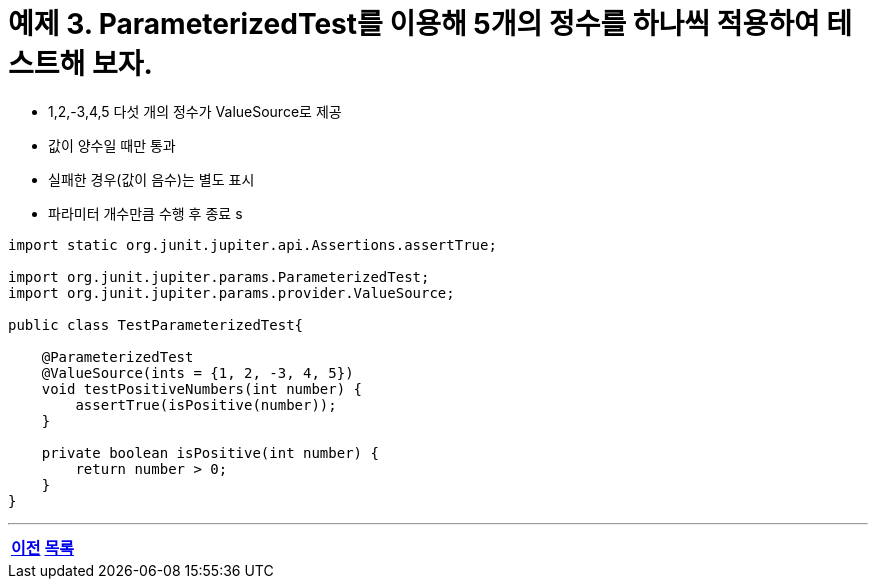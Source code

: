 = 예제 3. ParameterizedTest를 이용해 5개의 정수를 하나씩 적용하여 테스트해 보자.

* 1,2,-3,4,5 다섯 개의 정수가 ValueSource로 제공
* 값이 양수일 때만 통과
* 실패한 경우(값이 음수)는 별도 표시
* 파라미터 개수만큼 수행 후 종료
s
[source,java]
----
import static org.junit.jupiter.api.Assertions.assertTrue;

import org.junit.jupiter.params.ParameterizedTest;
import org.junit.jupiter.params.provider.ValueSource;

public class TestParameterizedTest{

    @ParameterizedTest
    @ValueSource(ints = {1, 2, -3, 4, 5})
    void testPositiveNumbers(int number) {
        assertTrue(isPositive(number));
    }

    private boolean isPositive(int number) {
        return number > 0;
    }
}
----

---

[cols="1,1,1", frame=none, grid=none]
|===
<s|
link:./junit5_guide.adoc[이전]
^s|
ifndef::env-github[]
link:../index.adoc[목록]
endif::[]

ifdef::env-github[]
link:../README.md[목록]
endif::[]
>s|
|===